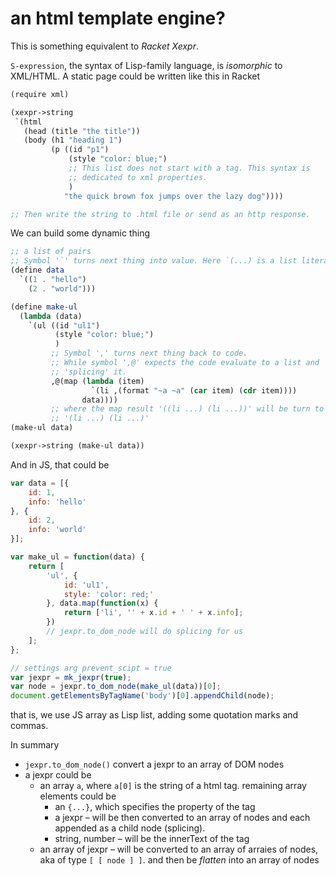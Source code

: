 #+OPTIONS: toc:nil

* an html template engine?
This is something equivalent to /Racket Xexpr/.

=S-expression=, the syntax of Lisp-family language, is /isomorphic/ to
XML/HTML. A static page could be written like this in Racket
#+BEGIN_SRC scheme
  (require xml)

  (xexpr->string
   `(html
     (head (title "the title"))
     (body (h1 "heading 1")
           (p ((id "p1")
               (style "color: blue;")
               ;; This list does not start with a tag. This syntax is
               ;; dedicated to xml properties.
               )
              "the quick brown fox jumps over the lazy dog"))))

  ;; Then write the string to .html file or send as an http response.
#+END_SRC

We can build some dynamic thing
#+BEGIN_SRC scheme
  ;; a list of pairs
  ;; Symbol '`' turns next thing into value. Here `(...) is a list literal.
  (define data
    `((1 . "hello")
      (2 . "world")))

  (define make-ul
    (lambda (data)
      `(ul ((id "ul1")
            (style "color: blue;")
            )
           ;; Symbol ',' turns next thing back to code.
           ;; While symbol ',@' expects the code evaluate to a list and
           ;; 'splicing' it.
           ,@(map (lambda (item)
                    `(li ,(format "~a ~a" (car item) (cdr item))))
                  data))))
           ;; where the map result '((li ...) (li ...))' will be turn to
           ;; '(li ...) (li ...)'
  (make-ul data)

  (xexpr->string (make-ul data))
#+END_SRC

And in JS, that could be
#+BEGIN_SRC js
var data = [{
    id: 1,
    info: 'hello'
}, {
    id: 2,
    info: 'world'
}];

var make_ul = function(data) {
    return [
        'ul', {
            id: 'ul1',
            style: 'color: red;'
        }, data.map(function(x) {
            return ['li', '' + x.id + ' ' + x.info];
        })
        // jexpr.to_dom_node will do splicing for us
    ];
};

// settings arg prevent_scipt = true
var jexpr = mk_jexpr(true);
var node = jexpr.to_dom_node(make_ul(data))[0];
document.getElementsByTagName('body')[0].appendChild(node);
#+END_SRC
that is, we use JS array as Lisp list, adding some quotation marks and
commas.

In summary
- =jexpr.to_dom_node()= convert a jexpr to an array of DOM nodes
- a jexpr could be
  - an array =a=, where =a[0]= is the string of a html tag. remaining
    array elements could be
    - an ={...}=, which specifies the property of the tag
    - a jexpr -- will be then converted to an array of nodes and
      each appended as a child node (splicing).
    - string, number -- will be the innerText of the tag
  - an array of jexpr -- will be converted to an array of arraies of
    nodes, aka of type =[ [ node ] ]=. and then be /flatten/ into an array
    of nodes

